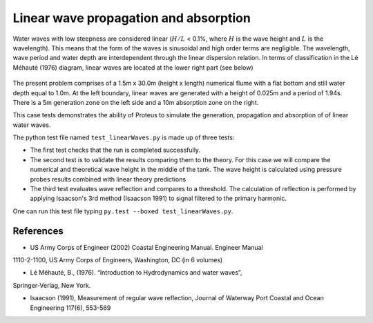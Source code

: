 Linear wave propagation and absorption
======================================

Water waves with low steepness are considered linear (:math:`H/L` < 0.1%, where :math:`H` is the wave height and :math:`L` is the wavelength). This means that the form of the waves is sinusoidal and high order terms are negligible. The wavelength, wave period and water depth are interdependent through the linear dispersion relation. In terms of classification in the Lé Méhauté (1976) diagram, linear waves are located at the lower right part (see below)

.. figure:: ./Mehaute_linear_waves_01.png 

The present problem comprises of a 1.5m x 30.0m (height x length) numerical flume with 
a flat bottom and still water depth equal to 1.0m. At the left boundary, linear 
waves are generated with a height of 0.025m and a period of 1.94s. There is a 5m 
generation zone on the left side and a 10m absorption zone on the right.

This case tests demonstrates the ability of Proteus to simulate the generation, propagation
and absorption of of linear water waves.

The python test file named ``test_linearWaves.py`` is made up of three tests:

* The first test checks that the run is completed successfully.
* The second test is to validate the results comparing them to the theory. For this case we will compare the numerical and theoretical wave height in the middle of the tank. The wave height is calculated using pressure probes results combined with linear theory predictions
* The third test evaluates wave reflection and compares to a threshold. The calculation of reflection is performed by applying Isaacson's 3rd method (Isaacson 1991) to signal filtered to the primary harmonic.
One can run this test file typing ``py.test --boxed test_linearWaves.py``.

References
----------

- US Army Corps of Engineer (2002) Coastal Engineering Manual. Engineer Manual 
1110-2-1100, US Army Corps of Engineers, Washington, DC (in 6 volumes)

- Lé Méhauté, B., (1976). “Introduction to Hydrodynamics and water waves”, 
Springer-Verlag, New York.

- Isaacson (1991), Measurement of regular wave reflection, Journal of Waterway Port Coastal and Ocean Engineering 117(6), 553-569

